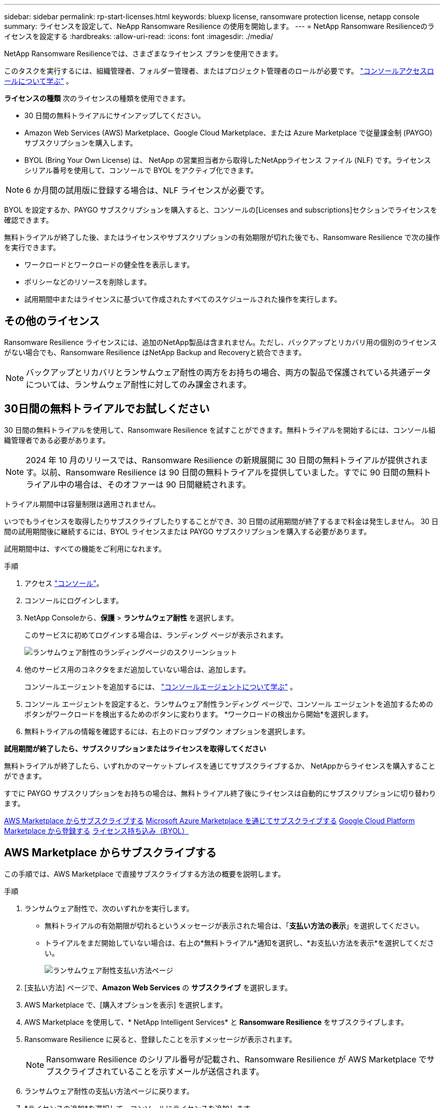 ---
sidebar: sidebar 
permalink: rp-start-licenses.html 
keywords: bluexp license, ransomware protection license, netapp console 
summary: ライセンスを設定して、NeApp Ransomware Resilience の使用を開始します。 
---
= NetApp Ransomware Resilienceのライセンスを設定する
:hardbreaks:
:allow-uri-read: 
:icons: font
:imagesdir: ./media/


[role="lead"]
NetApp Ransomware Resilienceでは、さまざまなライセンス プランを使用できます。

このタスクを実行するには、組織管理者、フォルダー管理者、またはプロジェクト管理者のロールが必要です。 https://docs.netapp.com/us-en/console-setup-admin/reference-iam-predefined-roles.html["コンソールアクセスロールについて学ぶ"^] 。

*ライセンスの種類* 次のライセンスの種類を使用できます。

* 30 日間の無料トライアルにサインアップしてください。
* Amazon Web Services (AWS) Marketplace、Google Cloud Marketplace、または Azure Marketplace で従量課金制 (PAYGO) サブスクリプションを購入します。
* BYOL (Bring Your Own License) は、 NetApp の営業担当者から取得したNetAppライセンス ファイル (NLF) です。ライセンス シリアル番号を使用して、コンソールで BYOL をアクティブ化できます。



NOTE: 6 か月間の試用版に登録する場合は、NLF ライセンスが必要です。

BYOL を設定するか、PAYGO サブスクリプションを購入すると、コンソールの[Licenses and subscriptions]セクションでライセンスを確認できます。

無料トライアルが終了した後、またはライセンスやサブスクリプションの有効期限が切れた後でも、Ransomware Resilience で次の操作を実行できます。

* ワークロードとワークロードの健全性を表示します。
* ポリシーなどのリソースを削除します。
* 試用期間中またはライセンスに基づいて作成されたすべてのスケジュールされた操作を実行します。




== その他のライセンス

Ransomware Resilience ライセンスには、追加のNetApp製品は含まれません。ただし、バックアップとリカバリ用の個別のライセンスがない場合でも、Ransomware Resilience はNetApp Backup and Recoveryと統合できます。


NOTE: バックアップとリカバリとランサムウェア耐性の両方をお持ちの場合、両方の製品で保護されている共通データについては、ランサムウェア耐性に対してのみ課金されます。



== 30日間の無料トライアルでお試しください

30 日間の無料トライアルを使用して、Ransomware Resilience を試すことができます。無料トライアルを開始するには、コンソール組織管理者である必要があります。


NOTE: 2024 年 10 月のリリースでは、Ransomware Resilience の新規展開に 30 日間の無料トライアルが提供されます。以前、Ransomware Resilience は 90 日間の無料トライアルを提供していました。すでに 90 日間の無料トライアル中の場合は、そのオファーは 90 日間継続されます。

トライアル期間中は容量制限は適用されません。

いつでもライセンスを取得したりサブスクライブしたりすることができ、30 日間の試用期間が終了するまで料金は発生しません。  30 日間の試用期間後に継続するには、BYOL ライセンスまたは PAYGO サブスクリプションを購入する必要があります。

試用期間中は、すべての機能をご利用になれます。

.手順
. アクセス https://console.netapp.com/["コンソール"^]。
. コンソールにログインします。
. NetApp Consoleから、*保護* > *ランサムウェア耐性* を選択します。
+
このサービスに初めてログインする場合は、ランディング ページが表示されます。

+
image:screen-landing.png["ランサムウェア耐性のランディングページのスクリーンショット"]

. 他のサービス用のコネクタをまだ追加していない場合は、追加します。
+
コンソールエージェントを追加するには、 https://docs.netapp.com/us-en/console-setup-admin/concept-connectors.html["コンソールエージェントについて学ぶ"^] 。

. コンソール エージェントを設定すると、ランサムウェア耐性ランディング ページで、コンソール エージェントを追加するためのボタンがワークロードを検出するためのボタンに変わります。  *ワークロードの検出から開始*を選択します。
. 無料トライアルの情報を確認するには、右上のドロップダウン オプションを選択します。


*試用期間が終了したら、サブスクリプションまたはライセンスを取得してください*

無料トライアルが終了したら、いずれかのマーケットプレイスを通じてサブスクライブするか、 NetAppからライセンスを購入することができます。

すでに PAYGO サブスクリプションをお持ちの場合は、無料トライアル終了後にライセンスは自動的にサブスクリプションに切り替わります。

<<AWS Marketplace からサブスクライブする>> <<Microsoft Azure Marketplace を通じてサブスクライブする>> <<Google Cloud Platform Marketplace から登録する>> <<ライセンス持ち込み（BYOL）>>



== AWS Marketplace からサブスクライブする

この手順では、AWS Marketplace で直接サブスクライブする方法の概要を説明します。

.手順
. ランサムウェア耐性で、次のいずれかを実行します。
+
** 無料トライアルの有効期限が切れるというメッセージが表示された場合は、「*支払い方法の表示*」を選択してください。
** トライアルをまだ開始していない場合は、右上の*無料トライアル*通知を選択し、*お支払い方法を表示*を選択してください。
+
image:screen-license-payment-methods3.png["ランサムウェア耐性支払い方法ページ"]



. [支払い方法] ページで、*Amazon Web Services* の *サブスクライブ* を選択します。
. AWS Marketplace で、[購入オプションを表示] を選択します。
. AWS Marketplace を使用して、* NetApp Intelligent Services* と *Ransomware Resilience* をサブスクライブします。
. Ransomware Resilience に戻ると、登録したことを示すメッセージが表示されます。
+

NOTE: Ransomware Resilience のシリアル番号が記載され、Ransomware Resilience が AWS Marketplace でサブスクライブされていることを示すメールが送信されます。

. ランサムウェア耐性の支払い方法ページに戻ります。
. *ライセンスの追加*を選択して、コンソールにライセンスを追加します。
+
image:screen-license-dw-add-license.png["ライセンスの追加ページのスクリーンショット。"]

. [ライセンスの追加] ページで、[*シリアル番号を入力*] を選択し、送信された電子メールに記載されているシリアル番号を入力して、[*ライセンスの追加*] を選択します。
. ライセンスの詳細を表示するには、コンソールの左側のナビゲーションから [*管理*] > [*Licenses and subscriptions*] を選択します。
+
** サブスクリプション情報を表示するには、[*サブスクリプション*] を選択します。
** BYOL ライセンスを表示するには、*データ サービス ライセンス* を選択します。


. ランサムウェア耐性に戻ります。コンソールの左側のナビゲーションから、*保護* > *ランサムウェア耐性*を選択します。
+
ライセンスが追加されたことを示すメッセージが表示されます。





== Microsoft Azure Marketplace を通じてサブスクライブする

この手順では、Azure Marketplace で直接サブスクライブする方法の概要を説明します。

.手順
. ランサムウェア耐性で、次のいずれかを実行します。
+
** 無料トライアルの有効期限が切れるというメッセージが表示された場合は、「*支払い方法の表示*」を選択してください。
** トライアルをまだ開始していない場合は、右上の*無料トライアル*通知を選択し、*お支払い方法を表示*を選択してください。
+
image:screen-license-payment-methods3.png["ランサムウェア耐性支払い方法ページ"]



. [支払い方法] ページで、*Microsoft Azure Marketplace* の *サブスクライブ* を選択します。
. Azure Marketplace で、[購入オプションの表示] を選択します。
. Azure Marketplace を使用して、* NetApp Intelligent Services* と *Ransomware Resilience* をサブスクライブします。
. Ransomware Resilience に戻ると、登録したことを示すメッセージが表示されます。
+

NOTE: Ransomware Resilience のシリアル番号が記載され、Ransomware Resilience が Azure Marketplace でサブスクライブされていることを示す電子メールが送信されます。

. ランサムウェア耐性支払い方法ページに戻ります。
. ライセンスを追加するには、「*ライセンスの追加*」を選択します。
+
image:screen-license-dw-add-license.png["ライセンスの追加ページのスクリーンショット。"]

. 「ライセンスの追加」ページで、「*シリアル番号を入力*」を選択し、送信された電子メールに記載されているシリアル番号を入力します。  *ライセンスの追加*を選択します。
. Licenses and subscriptionsでライセンスの詳細を表示するには、コンソールの左側のナビゲーションから、*ガバナンス* > *Licenses and subscriptions*を選択します。
+
** サブスクリプション情報を表示するには、[*サブスクリプション*] を選択します。
** BYOL ライセンスを表示するには、*データ サービス ライセンス* を選択します。


. ランサムウェア耐性に戻ります。コンソールの左側のナビゲーションから、*保護* > *ランサムウェア耐性*を選択します。
+
ライセンスが追加されたことを示すメッセージが表示されます。





== Google Cloud Platform Marketplace から登録する

この手順では、Google Cloud Platform Marketplace で直接サブスクライブする方法の概要を説明します。

.手順
. ランサムウェア耐性で、次のいずれかを実行します。
+
** 無料トライアルの有効期限が切れるというメッセージが表示された場合は、「*支払い方法の表示*」を選択してください。
** トライアルをまだ開始していない場合は、右上の*無料トライアル*通知を選択し、*お支払い方法を表示*を選択してください。
+
image:screen-license-payment-methods3.png["ランサムウェア耐性支払い方法ページのスクリーンショット。"]



. [お支払い方法] ページで、Google Cloud Platform Marketplace の [*サブスクライブ*] を選択します。
. Google Cloud Platform Marketplace で、[*Subscribe*] を選択します。
. Google Cloud Platform Marketplace を使用して、* NetApp Intelligent Services* と *Ransomware Resilience* をサブスクライブします。
. Ransomware Resilience に戻ると、登録したことを示すメッセージが表示されます。
+

NOTE: Ransomware Resilience のシリアル番号が記載され、Ransomware Resilience が Google Cloud Platform Marketplace に登録されていることを通知するメールが送信されます。

. ランサムウェア耐性支払い方法ページに戻ります。
. コンソールにライセンスを追加するには、[ライセンスの追加] を選択します。
+
image:screen-license-dw-add-license.png["ライセンスの追加ページのスクリーンショット。"]

. 「ライセンスの追加」ページで、「*シリアル番号を入力*」を選択します。送信されたメールに記載されているシリアル番号を入力してください。  *ライセンスの追加*を選択します。
. ライセンスの詳細を表示するには、コンソールの左側のナビゲーションから、*ガバナンス* > *Licenses and subscriptions*を選択します。
+
** サブスクリプション情報を表示するには、[*サブスクリプション*] を選択します。
** BYOL ライセンスを表示するには、*データ サービス ライセンス* を選択します。


. ランサムウェア耐性に戻ります。コンソールの左側のナビゲーションから、*保護* > *ランサムウェア耐性*を選択します。
+
ライセンスが追加されたことを示すメッセージが表示されます。





== ライセンス持ち込み（BYOL）

独自のライセンスを持ち込む (BYOL) 場合は、ライセンスを購入し、 NetAppライセンス ファイル (NLF) を取得して、コンソールにライセンスを追加する必要があります。

*コンソールにライセンスファイルを追加する*

NetApp の営業担当者から Ransomware Resilience ライセンスを購入した後、Ransomware Resilience のシリアル番号とNetAppサポート サイト (NSS) のアカウント情報を入力してライセンスをアクティブ化します。

.開始する前に
Ransomware Resilience のシリアル番号が必要です。この番号は販売注文書から探すか、アカウント チームに問い合わせて確認してください。

.手順
. ライセンスを取得したら、Ransomware Resilience に戻ります。右上にある*支払い方法の表示*オプションを選択します。または、無料トライアルの有効期限が切れるというメッセージで、[*サブスクライブまたはライセンスを購入*] を選択します。
. *ライセンスの追加* を選択して、コンソールのライセンスとサブスクリプション ページに移動します。
. *データ サービス ライセンス* タブから、*ライセンスの追加* を選択します。
+
image:screen-license-dw-add-license.png["ライセンスの追加ページのスクリーンショット。"]

. 「ライセンスの追加」ページで、シリアル番号とNetAppサポート サイトのアカウント情報を入力します。
+
** コンソール ライセンスのシリアル番号があり、NSS アカウントがわかっている場合は、[*シリアル番号を入力*] オプションを選択し、その情報を入力します。
+
NetAppサポートサイトのアカウントがドロップダウンリストから選択できない場合は、 https://docs.netapp.com/us-en/console-setup-admin/task-adding-nss-accounts.html["NSSアカウントをコンソールに追加する"^] 。

** zvondolr ライセンス ファイル (ダーク サイトにインストールする場合に必要) がある場合は、[ライセンス ファイルのアップロード] オプションを選択し、プロンプトに従ってファイルを添付します。


. *ライセンスの追加*を選択します。


.結果
「Licenses and subscriptions」ページには、Ransomware Resilience にライセンスがあることが表示されます。



== コンソールのライセンスが期限切れになったら更新してください

ライセンスの有効期限が近づいている場合、またはライセンス容量が制限に達した場合は、Ransomware Resilience UI で通知されます。期限が切れる前に Ransomware Resilience ライセンスを更新すれば、スキャンしたデータへのアクセスが中断されることはありません。


TIP: このメッセージはLicenses and subscriptionsにも表示されます。 https://docs.netapp.com/us-en/console-setup-admin/task-monitor-cm-operations.html#monitoring-operations-status-using-the-notification-center["通知設定"] 。

.手順
. ライセンスの更新をリクエストするには、サポートに電子メールを送信できます。
+
ライセンスの料金を支払い、ライセンスがNetAppサポート サイトに登録されると、コンソールによってライセンスが自動的に更新されます。データ サービス ライセンス ページには 5 ～ 10 分以内に変更が反映されます。

. コンソールがライセンスを自動的に更新できない場合は、ライセンス ファイルを手動でアップロードする必要があります。
+
.. ライセンス ファイルは、 NetAppサポート サイトから入手できます。
.. コンソールで、**管理** > **Licenses and subscriptions** を選択します。
.. *データ サービス ライセンス* タブを選択し、更新するシリアル番号の *アクション...* アイコンを選択して、*ライセンスの更新* を選択します。






== PAYGOサブスクリプションを終了する

PAYGO サブスクリプションを終了したい場合は、いつでも終了できます。

.手順
. 「Ransomware Resilience」の右上にあるライセンス オプションを選択します。
. *支払い方法の表示*を選択します。
. ドロップダウンの詳細で、[現在の支払い方法の有効期限が切れた後に使用する] ボックスのチェックを外します。
. *保存*を選択します。

